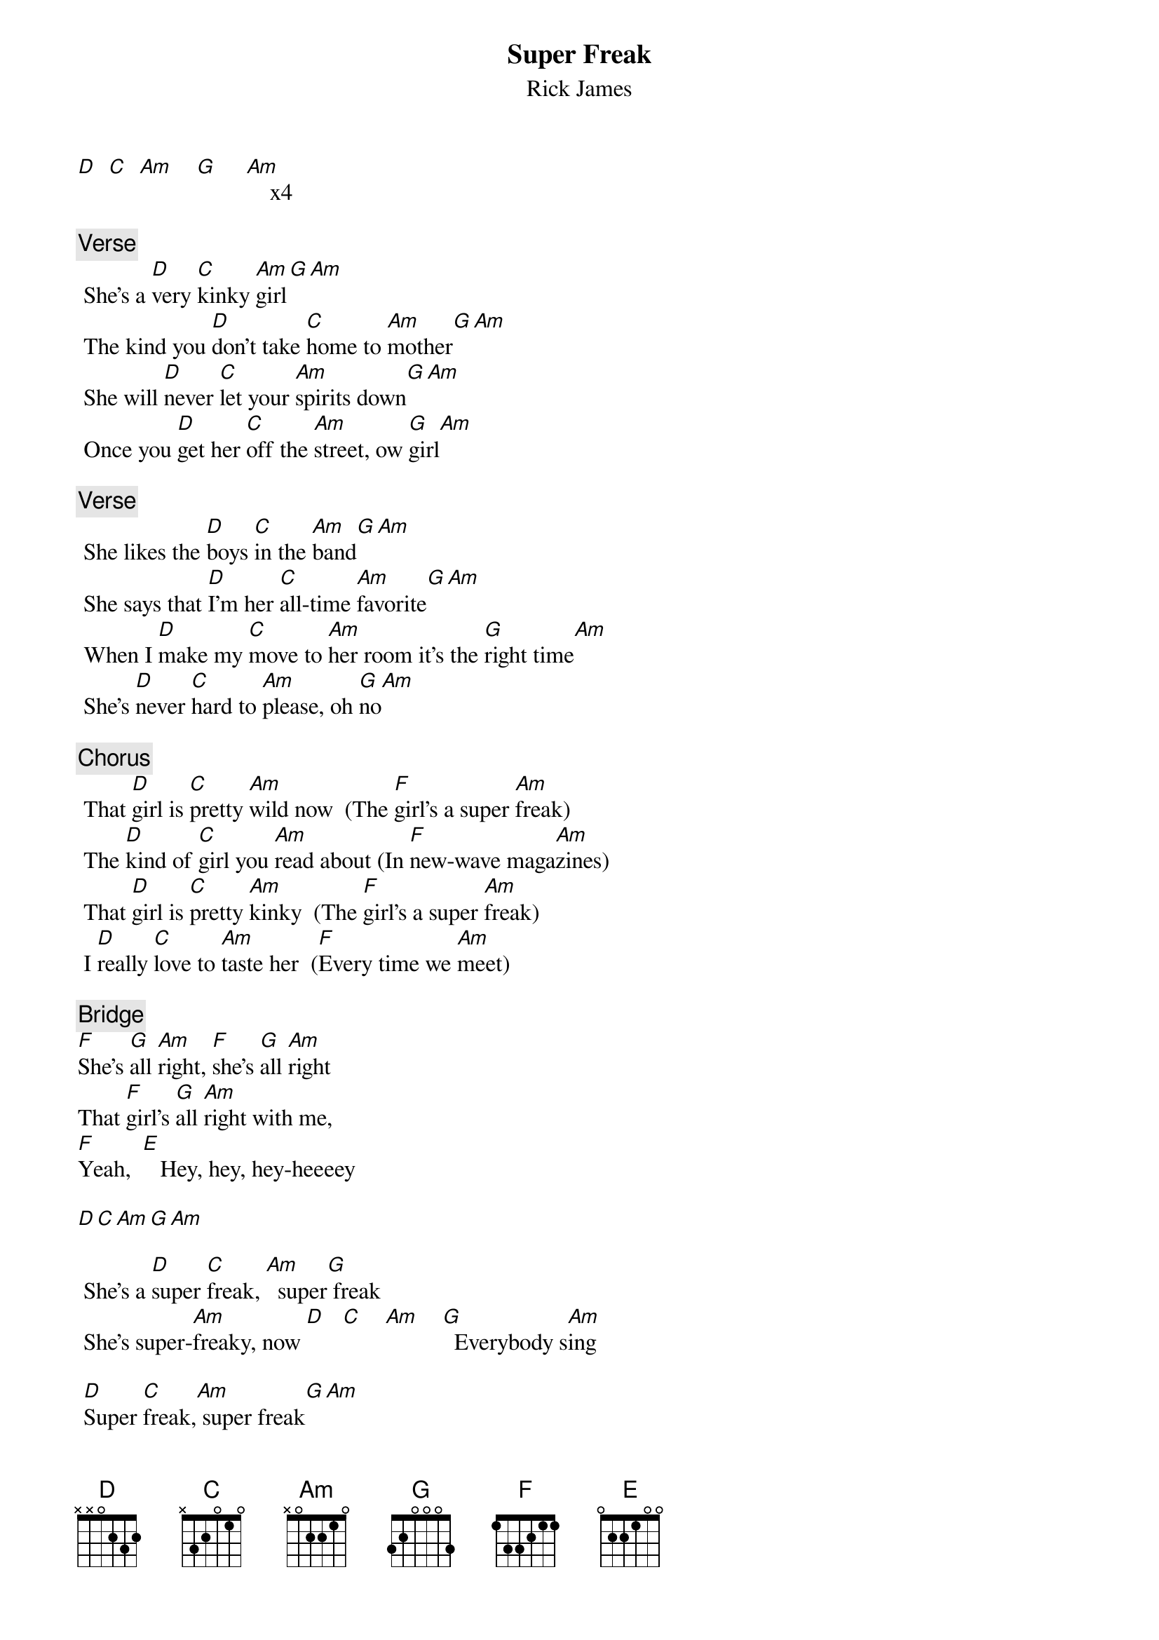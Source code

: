 {t: Super Freak}
{st: Rick James}

[D]  [C]  [Am]    [G]     [Am]    x4

{comment:Verse}
 She's a [D]very [C]kinky [Am]girl[G][Am]
 The kind you [D]don't take [C]home to [Am]mother[G][Am]
 She will [D]never [C]let your [Am]spirits down[G][Am]
 Once you [D]get her [C]off the [Am]street, ow [G]girl[Am]

{comment:Verse}
 She likes the [D]boys [C]in the [Am]band[G][Am]
 She says that [D]I'm her [C]all-time [Am]favorite[G][Am]
 When I [D]make my [C]move to [Am]her room it's the [G]right time[Am]
 She's [D]never [C]hard to [Am]please, oh [G]no[Am]

{comment:Chorus}
 That [D]girl is [C]pretty [Am]wild now  (The [F]girl's a super [Am]freak)
 The [D]kind of [C]girl you [Am]read about (In [F]new-wave maga[Am]zines)
 That [D]girl is [C]pretty [Am]kinky  (The [F]girl's a super [Am]freak)
 I [D]really [C]love to [Am]taste her  ([F]Every time we [Am]meet)

{comment:Bridge}
[F]She's [G]all [Am]right, [F]she's [G]all [Am]right
That [F]girl's [G]all [Am]right with me,
[F]Yeah,  [E]   Hey, hey, hey-heeeey

[D][C][Am][G][Am]

 She's a [D]super [C]freak, [Am]  super[G] freak
 She's super-[Am]freaky, now [D]   [C]    [Am]    [G]  Everybody s[Am]ing

 [D]Super [C]freak,[Am] super freak[G][Am]

{comment:Verse}
 She's a [D]very [C]special [Am]girl (The [G]kind of girl you [Am]want to know)
 From her [D]head down [C]to her [Am]toenails ([G]Down to her [Am]feet, yeah)
 And she'll [D]wait for [C]me at [Am]backstage with her [G]girlfriends[Am]
[D]In a [C]limous[Am]ine ([G]Going back to [Am]Chinatown)

{comment:Verse}
 Three's not a [D]crowd [C]to he[Am]r, she says (Men[G]age a trois[Am])
 Room 7[D]14,   [C]I'll be [Am]waiting[G][Am]
 When I [D]get there [C]she's got [Am]incense, wine and [G]candles[Am]
 It's [D]such a [C]freaky [Am]scene[G][Am]

{comment:Chorus}
 That [D]girl is [C]pretty [Am]kinky (The [F]girl's a super [Am]freak)
 The [D]kind of [C]girl you [Am]read about (In [F]new-wave maga[Am]zines)
 That [D]girl is [C]pretty [Am]wild now  (The [F]girl's a super [Am]freak)
 I [D]really [C]like to [Am]taste her  ([F]Every time we [Am]meet)

{comment:Bridge}
[F]She's [G]all [Am]right, [F]she's [G]all [Am]right
That [F]girl's [G]all [Am]right with me,
[F]Yeah,  [E]   Hey, hey, hey-heeeey

[D][C][Am][G][Am]

She's a [D]super [C]freak[Am], super [G]freak, she's super-[Am]freaky, now
[D]   [C]    [Am]        [G]       [Am]Temptations sing

{comment:Bridge 2}
[D]Oh-[C]oh-[Am]oh, oh-[G]oh-oh, [Am]ohhh
[D] Super [C]freak,[Am] super [G]freak, that girl's a s[Am]uper freak
[D]Oh-[C]oh-[Am]oh, oh-[G]oh-oh, [Am]ohhh

{comment:Verse}
 She's a [D]very [C]kinky [Am]girl[G][Am]
 The kind you [D]won't take [C]home to [Am]mother[G][Am]
 She will [D]never [C]let your [Am]spirits down[G][Am]
 Once you [D]get her [C]off the [Am]street,    [G]      [Am]Blow, Danny

{comment:Outro}

[D][C][Am][F][Am][..]
